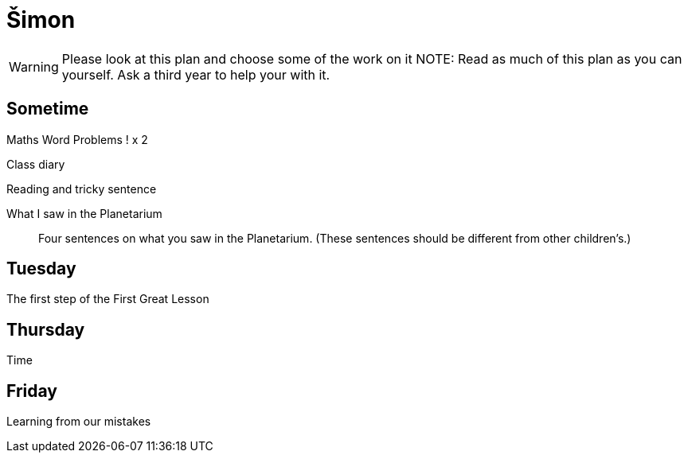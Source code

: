 Šimon
=====

WARNING: Please look at this plan and choose some of the work on it
NOTE: Read as much of this plan as you can yourself. Ask a third year to help your with it.

== Sometime ==

Maths Word Problems ! x 2

Class diary

Reading and tricky sentence

What I saw in the Planetarium::
  Four sentences on what you saw in the Planetarium. (These sentences should be different from other children's.)

== Tuesday ==
The first step of the First Great Lesson


== Thursday ==

Time

== Friday ==

Learning from our mistakes
